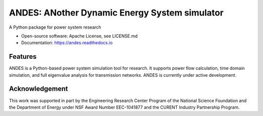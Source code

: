 ==============================================
ANDES: ANother Dynamic Energy System simulator
==============================================

.. image:: https://img.shields.io/travis/cuihantao/andes.svg
    :alt: Travis CI Build Status
    :target: https://travis-ci.org/cuihantao/andes

.. image:: https://codecov.io/gh/cuihantao/andes/branch/master/graph/badge.svg
    :alt: Codecov Coverage
    :target: https://codecov.io/gh/cuihantao/andes

.. image:: https://api.codacy.com/project/badge/Grade/17b8e8531af343a7a4351879c0e6b5da
    :alt: Codacy Badge
    :target: https://app.codacy.com/app/cuihantao/andes?utm_source=github.com&utm_medium=referral&utm_content=cuihantao/andes&utm_campaign=Badge_Grade_Dashboard

.. image:: https://img.shields.io/pypi/v/andes.svg
    :alt: PyPI Version
    :target: https://pypi.python.org/pypi/andes


A Python package for power system research

* Open-source software: Apache License, see LICENSE.md
* Documentation: https://andes.readthedocs.io

Features
--------

ANDES is a Python-based power system simulation tool for research. It
supports power flow calculation, time domain simulation, and full eigenvalue
analysis for transmission networks. ANDES is currently under active development.


Acknowledgement
---------------
This work was supported in part by the Engineering Research Center Program of
the National Science Foundation and the Department of Energy under NSF Award
Number EEC-1041877 and the CURENT Industry Partnership Program.
